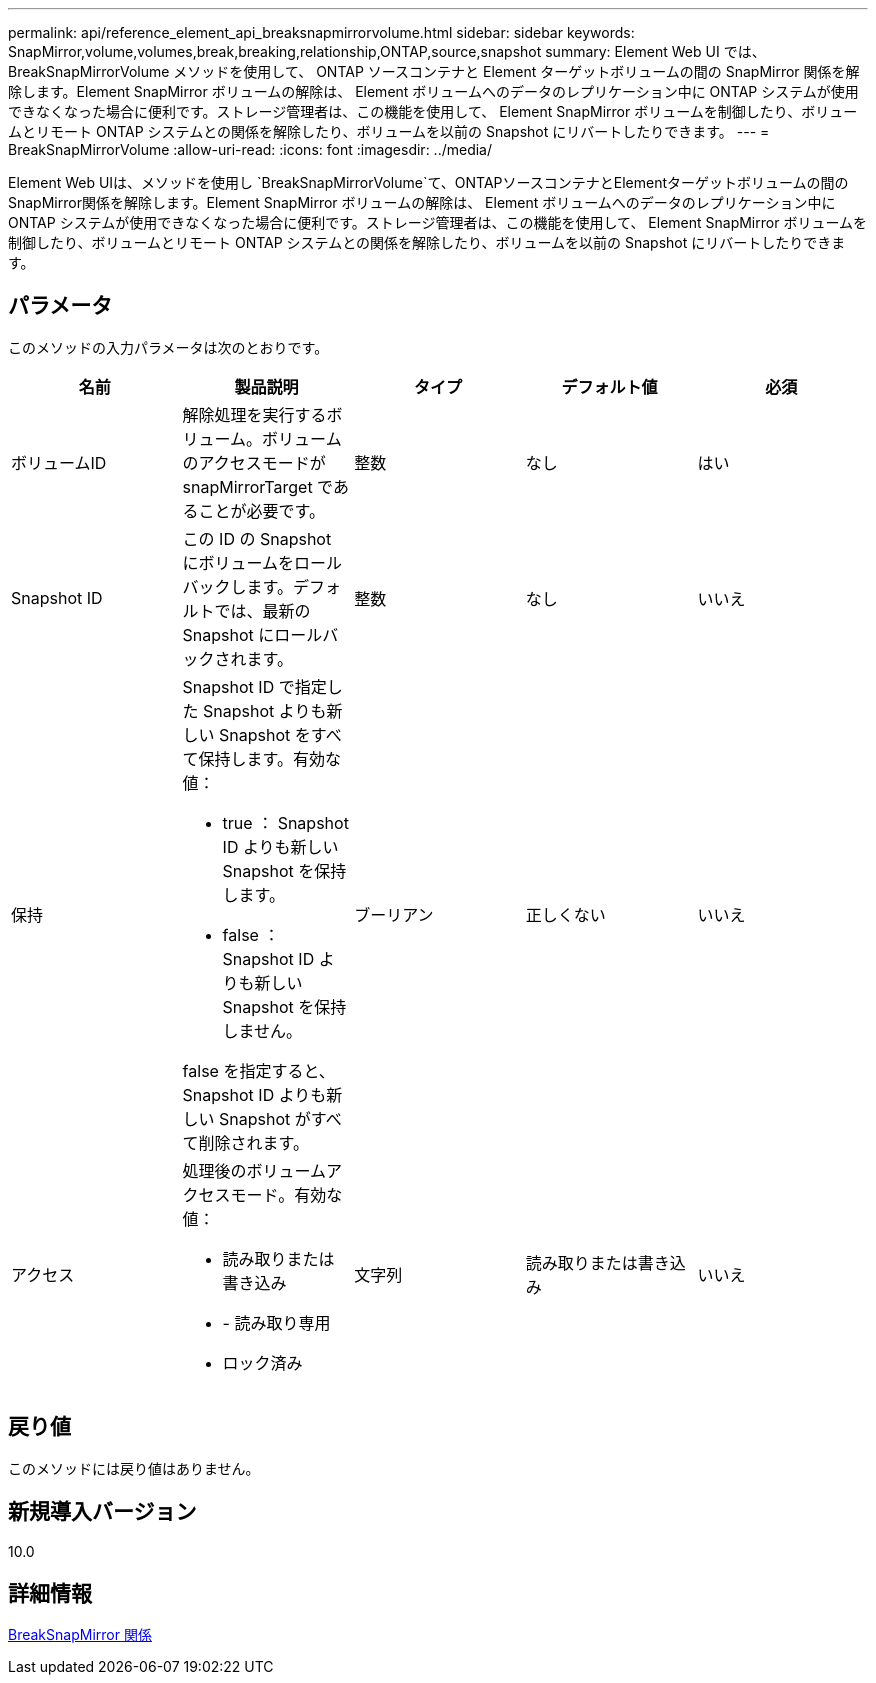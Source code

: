 ---
permalink: api/reference_element_api_breaksnapmirrorvolume.html 
sidebar: sidebar 
keywords: SnapMirror,volume,volumes,break,breaking,relationship,ONTAP,source,snapshot 
summary: Element Web UI では、 BreakSnapMirrorVolume メソッドを使用して、 ONTAP ソースコンテナと Element ターゲットボリュームの間の SnapMirror 関係を解除します。Element SnapMirror ボリュームの解除は、 Element ボリュームへのデータのレプリケーション中に ONTAP システムが使用できなくなった場合に便利です。ストレージ管理者は、この機能を使用して、 Element SnapMirror ボリュームを制御したり、ボリュームとリモート ONTAP システムとの関係を解除したり、ボリュームを以前の Snapshot にリバートしたりできます。 
---
= BreakSnapMirrorVolume
:allow-uri-read: 
:icons: font
:imagesdir: ../media/


[role="lead"]
Element Web UIは、メソッドを使用し `BreakSnapMirrorVolume`て、ONTAPソースコンテナとElementターゲットボリュームの間のSnapMirror関係を解除します。Element SnapMirror ボリュームの解除は、 Element ボリュームへのデータのレプリケーション中に ONTAP システムが使用できなくなった場合に便利です。ストレージ管理者は、この機能を使用して、 Element SnapMirror ボリュームを制御したり、ボリュームとリモート ONTAP システムとの関係を解除したり、ボリュームを以前の Snapshot にリバートしたりできます。



== パラメータ

このメソッドの入力パラメータは次のとおりです。

|===
| 名前 | 製品説明 | タイプ | デフォルト値 | 必須 


 a| 
ボリュームID
 a| 
解除処理を実行するボリューム。ボリュームのアクセスモードが snapMirrorTarget であることが必要です。
 a| 
整数
 a| 
なし
 a| 
はい



 a| 
Snapshot ID
 a| 
この ID の Snapshot にボリュームをロールバックします。デフォルトでは、最新の Snapshot にロールバックされます。
 a| 
整数
 a| 
なし
 a| 
いいえ



 a| 
保持
 a| 
Snapshot ID で指定した Snapshot よりも新しい Snapshot をすべて保持します。有効な値：

* true ： Snapshot ID よりも新しい Snapshot を保持します。
* false ： Snapshot ID よりも新しい Snapshot を保持しません。


false を指定すると、 Snapshot ID よりも新しい Snapshot がすべて削除されます。
 a| 
ブーリアン
 a| 
正しくない
 a| 
いいえ



 a| 
アクセス
 a| 
処理後のボリュームアクセスモード。有効な値：

* 読み取りまたは書き込み
* - 読み取り専用
* ロック済み

 a| 
文字列
 a| 
読み取りまたは書き込み
 a| 
いいえ

|===


== 戻り値

このメソッドには戻り値はありません。



== 新規導入バージョン

10.0



== 詳細情報

xref:reference_element_api_breaksnapmirrorrelationship.adoc[BreakSnapMirror 関係]
